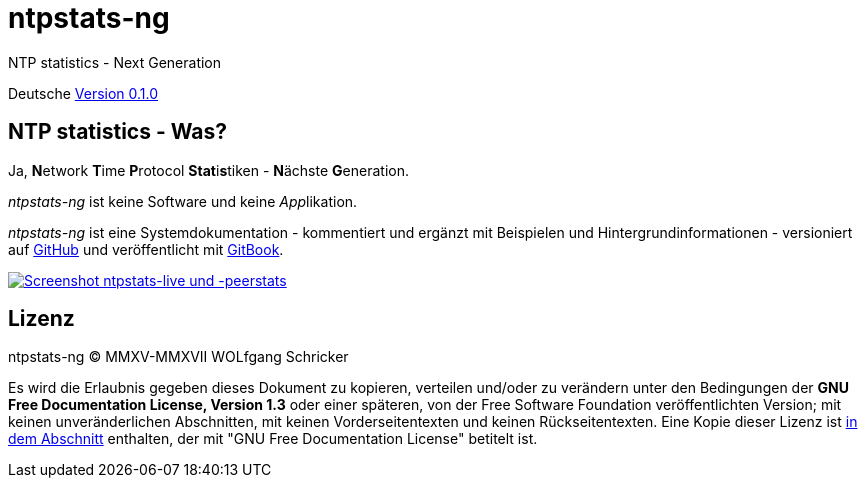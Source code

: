 = ntpstats-ng
:image-captions:
:imagesdir:     ../../images
:linkattrs:

NTP statistics - Next Generation

Deutsche link:https://github.com/wols/ntpstats-ng/milestone/1[Version 0.1.0, window="_blank"]

== NTP statistics - Was?

Ja, **N**etwork **T**ime **P**rotocol **Stat**i**s**tiken - **N**ächste **G**eneration.

_ntpstats-ng_ ist keine Software und keine __App__likation.

_ntpstats-ng_ ist eine Systemdokumentation - kommentiert und ergänzt mit Beispielen und Hintergrundinformationen - versioniert auf link:https://github.com/wols/ntpstats-ng[GitHub, window="_blank"] und veröffentlicht mit link:https://www.gitbook.com/book/wols/ntpstats-ng/[GitBook, window="_blank"].

image::ntpstats-live+peerstats.png[Screenshot ntpstats-live und -peerstats, link="https://raw.githubusercontent.com/wols/ntpstats-ng/master/doc/images/ntpstats-live+peerstats.png"]

== Lizenz

ntpstats-ng (C) MMXV-MMXVII WOLfgang Schricker

Es wird die Erlaubnis gegeben dieses Dokument zu kopieren, verteilen und/oder zu verändern unter den Bedingungen der *GNU Free Documentation License, Version 1.3* oder einer späteren, von der Free Software Foundation veröffentlichten Version;
mit keinen unveränderlichen Abschnitten, mit keinen Vorderseitentexten und keinen Rückseitentexten.
Eine Kopie dieser Lizenz ist link:https://github.com/wols/ntpstats-ng/blob/master/LICENSE[in dem Abschnitt, window="_blank"] enthalten, der mit "GNU Free Documentation License" betitelt ist.

// End of ntpstats-ng/doc/de/doc/README.adoc
